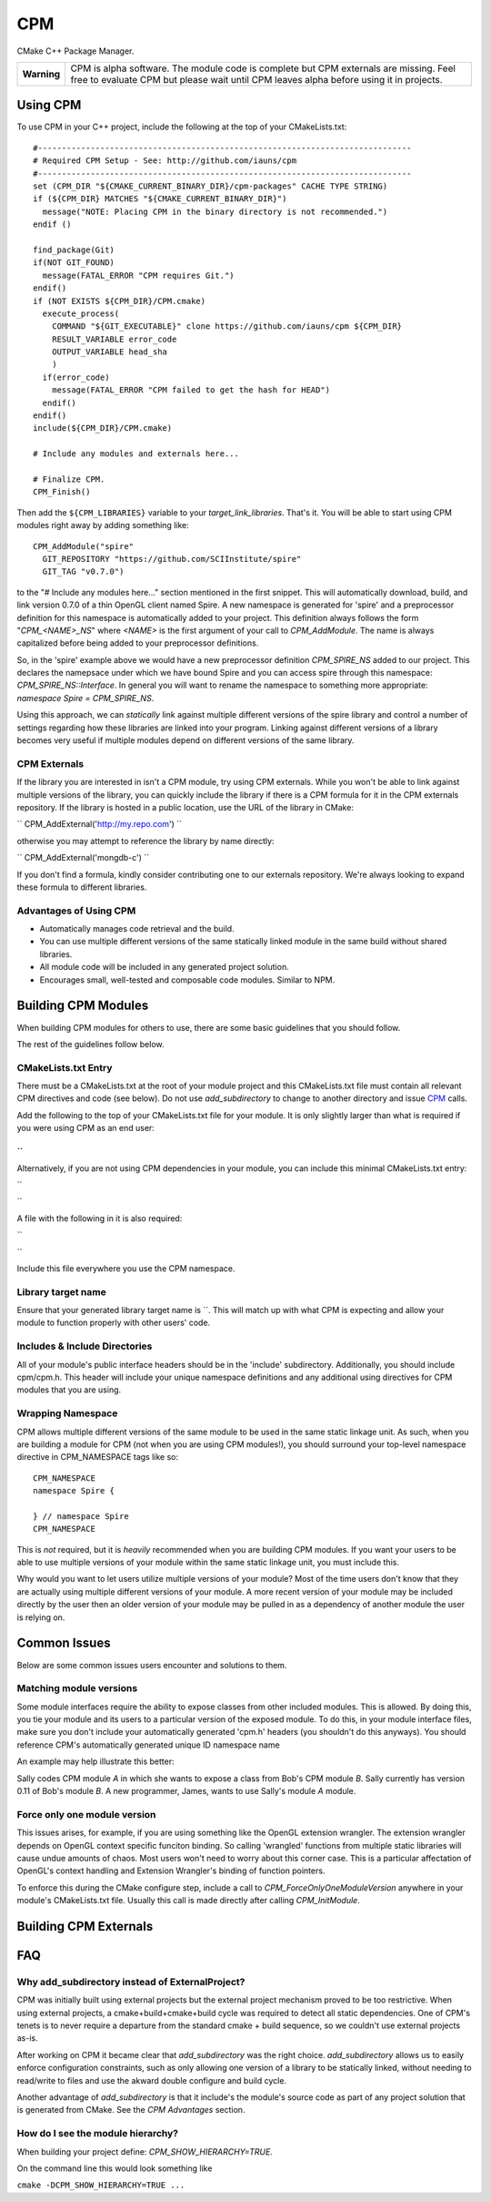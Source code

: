 ===
CPM
===

CMake C++ Package Manager.

+---------------+--------------------------------------------------------------+
|  **Warning**  |  CPM is alpha software. The module code is complete but CPM  |
|               |  externals are missing. Feel free to evaluate CPM but please |
|               |  wait until CPM leaves alpha before using it in projects.    |
+---------------+--------------------------------------------------------------+

Using CPM
=========

To use CPM in your C++ project, include the following at the top of your
CMakeLists.txt::

  #------------------------------------------------------------------------------
  # Required CPM Setup - See: http://github.com/iauns/cpm
  #------------------------------------------------------------------------------
  set (CPM_DIR "${CMAKE_CURRENT_BINARY_DIR}/cpm-packages" CACHE TYPE STRING)
  if (${CPM_DIR} MATCHES "${CMAKE_CURRENT_BINARY_DIR}")
    message("NOTE: Placing CPM in the binary directory is not recommended.")
  endif ()
  
  find_package(Git)
  if(NOT GIT_FOUND)
    message(FATAL_ERROR "CPM requires Git.")
  endif()
  if (NOT EXISTS ${CPM_DIR}/CPM.cmake)
    execute_process(
      COMMAND "${GIT_EXECUTABLE}" clone https://github.com/iauns/cpm ${CPM_DIR}
      RESULT_VARIABLE error_code
      OUTPUT_VARIABLE head_sha
      )
    if(error_code)
      message(FATAL_ERROR "CPM failed to get the hash for HEAD")
    endif()
  endif()
  include(${CPM_DIR}/CPM.cmake)
  
  # Include any modules and externals here...
  
  # Finalize CPM.
  CPM_Finish()

Then add the ``${CPM_LIBRARIES}`` variable to your `target_link_libraries`.
That's it. You will be able to start using CPM modules right away by adding
something like::

  CPM_AddModule("spire"
    GIT_REPOSITORY "https://github.com/SCIInstitute/spire"
    GIT_TAG "v0.7.0")

to the "# Include any modules here..." section mentioned in the first snippet.
This will automatically download, build, and link version 0.7.0 of a thin
OpenGL client named Spire. A new namespace is generated for 'spire' and a
preprocessor definition for this namespace is automatically added to your
project. This definition always follows the form "`CPM_<NAME>_NS`" where
`<NAME>` is the first argument of your call to `CPM_AddModule`. The name is
always capitalized before being added to your preprocessor definitions.

So, in the 'spire' example above we would have a new preprocessor definition
`CPM_SPIRE_NS` added to our project. This declares the namepsace under which
we have bound Spire and you can access spire through this namespace:
`CPM_SPIRE_NS::Interface`. In general you will want to rename the namespace
to something more appropriate: `namespace Spire = CPM_SPIRE_NS`.

Using this approach, we can *statically* link against multiple different
versions of the spire library and control a number of settings regarding how
these libraries are linked into your program.  Linking against different
versions of a library becomes very useful if multiple modules depend on
different versions of the same library.

CPM Externals
-------------

If the library you are interested in isn't a CPM module, try using CPM
externals. While you won't be able to link against multiple versions of the
library, you can quickly include the library if there is a CPM formula for it
in the CPM externals repository. If the library is hosted in a public
location, use the URL of the library in CMake:

``
CPM_AddExternal('http://my.repo.com')
``

otherwise you may attempt to reference the library by name directly:

``
CPM_AddExternal('mongdb-c')
``

If you don't find a formula, kindly consider contributing one to our externals
repository. We're always looking to expand these formula to different
libraries.

Advantages of Using CPM
-----------------------

* Automatically manages code retrieval and the build.
* You can use multiple different versions of the same statically linked module
  in the same build without shared libraries.
* All module code will be included in any generated project solution.
* Encourages small, well-tested and composable code modules. Similar to NPM.

Building CPM Modules
====================

When building CPM modules for others to use, there are some basic guidelines
that you should follow. 

The rest of the guidelines follow below.

CMakeLists.txt Entry
--------------------

There must be a CMakeLists.txt at the root of your module project and this
CMakeLists.txt file must contain all relevant CPM directives and code (see
below). Do not use `add_subdirectory` to change to another directory and issue
CPM_ calls.

Add the following to the top of your CMakeLists.txt file for your module. It
is only slightly larger than what is required if you were using CPM as an end
user:

``
``

Alternatively, if you are not using CPM dependencies in your module, you can
include this minimal CMakeLists.txt entry:

``

``

A file with the following in it is also required:

``

``

Include this file everywhere you use the CPM namespace.

Library target name
-------------------

Ensure that your generated library target name is ``. This will match up with
what CPM is expecting and allow your module to function properly with other
users' code.

Includes & Include Directories
------------------------------

All of your module's public interface headers should be in the 'include'
subdirectory. Additionally, you should include cpm/cpm.h. This header will
include your unique namespace definitions and any additional using directives
for CPM modules that you are using.

Wrapping Namespace
------------------

CPM allows multiple different versions of the same module to be used in the
same static linkage unit. As such, when you are building a module for CPM (not
when you are using CPM modules!), you should surround your top-level namespace
directive in CPM_NAMESPACE tags like so::

  CPM_NAMESPACE
  namespace Spire {
  
  } // namespace Spire
  CPM_NAMESPACE

This is *not* required, but it is *heavily* recommended when you are building
CPM modules. If you want your users to be able to use multiple versions of
your module within the same static linkage unit, you must include this.

Why would you want to let users utilize multiple versions of your module?
Most of the time users don't know that they are actually using multiple
different versions of your module. A more recent version of your module may be
included directly by the user then an older version of your module may be
pulled in as a dependency of another module the user is relying on.

Common Issues
=============

Below are some common issues users encounter and solutions to them.

Matching module versions
------------------------

Some module interfaces require the ability to expose classes from other
included modules. This is allowed. By doing this, you tie your module and its
users to a particular version of the exposed module. To do this, in your
module interface files, make sure you don't include your automatically
generated 'cpm.h' headers (you shouldn't do this anyways). You should
reference CPM's automatically generated unique ID namespace name 

An example may help illustrate this better:

Sally codes CPM module `A` in which she wants to expose a class from Bob's CPM
module `B`. Sally currently has version 0.11 of Bob's module `B`. A new
programmer, James, wants to use Sally's module `A` module.

Force only one module version
-----------------------------

This issues arises, for example, if you are using something like the OpenGL
extension wrangler. The extension wrangler depends on OpenGL context specific
funciton binding. So calling 'wrangled' functions from multiple static
libraries will cause undue amounts of chaos. Most users won't need to worry
about this corner case. This is a particular affectation of OpenGL's context
handling and Extension Wrangler's binding of function pointers.

To enforce this during the CMake configure step, include a call to
`CPM_ForceOnlyOneModuleVersion` anywhere in your module's CMakeLists.txt file.
Usually this call is made directly after calling `CPM_InitModule`.

Building CPM Externals
======================


FAQ
===

Why add_subdirectory instead of ExternalProject?
------------------------------------------------

CPM was initially built using external projects but the external project
mechanism proved to be too restrictive. When using external projects, a
cmake+build+cmake+build cycle was required to detect all static dependencies.
One of CPM's tenets is to never require a departure from the standard cmake +
build sequence, so we couldn't use external projects as-is.

After working on CPM it became clear that `add_subdirectory` was the right
choice. `add_subdirectory` allows us to easily enforce configuration
constraints, such as only allowing one version of a library to be statically
linked, without needing to read/write to files and use the akward double
configure and build cycle.

Another advantage of `add_subdirectory` is that it include's the module's
source code as part of any project solution that is generated from CMake. See
the `CPM Advantages` section.

How do I see the module hierarchy?
----------------------------------

When building your project define: `CPM_SHOW_HIERARCHY=TRUE`.

On the command line this would look something like

``cmake -DCPM_SHOW_HIERARCHY=TRUE ...``

